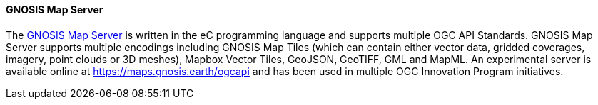 [[gnosis]]
==== GNOSIS Map Server

The https://ecere.ca/gnosis/[GNOSIS Map Server] is written in the eC programming language and supports multiple OGC API Standards. GNOSIS Map Server supports multiple encodings including GNOSIS Map Tiles (which can contain either vector data, gridded coverages, imagery, point clouds or 3D meshes), Mapbox Vector Tiles, GeoJSON, GeoTIFF, GML and MapML. An experimental server is available online at https://maps.gnosis.earth/ogcapi and has been used in multiple OGC Innovation Program initiatives.

